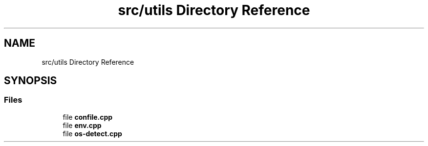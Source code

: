 .TH "src/utils Directory Reference" 3 "Version 1.0" "ReleaseButler" \" -*- nroff -*-
.ad l
.nh
.SH NAME
src/utils Directory Reference
.SH SYNOPSIS
.br
.PP
.SS "Files"

.in +1c
.ti -1c
.RI "file \fBconfile\&.cpp\fP"
.br
.ti -1c
.RI "file \fBenv\&.cpp\fP"
.br
.ti -1c
.RI "file \fBos\-detect\&.cpp\fP"
.br
.in -1c
